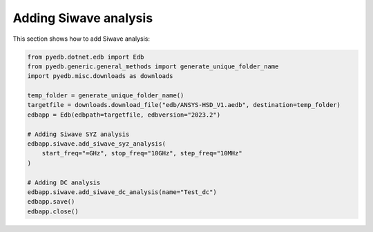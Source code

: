 .. _add_siwave_setup_example:

Adding Siwave analysis
======================
This section shows how to add Siwave analysis:

.. autosummary::
   :toctree: _autosummary

.. code:: python



    from pyedb.dotnet.edb import Edb
    from pyedb.generic.general_methods import generate_unique_folder_name
    import pyedb.misc.downloads as downloads

    temp_folder = generate_unique_folder_name()
    targetfile = downloads.download_file("edb/ANSYS-HSD_V1.aedb", destination=temp_folder)
    edbapp = Edb(edbpath=targetfile, edbversion="2023.2")

    # Adding Siwave SYZ analysis
    edbapp.siwave.add_siwave_syz_analysis(
        start_freq="=GHz", stop_freq="10GHz", step_freq="10MHz"
    )

    # Adding DC analysis
    edbapp.siwave.add_siwave_dc_analysis(name="Test_dc")
    edbapp.save()
    edbapp.close()


.. image:: ../../resources/add_siwave_setup.png
  :width: 400
  :alt: Add siwave setup
